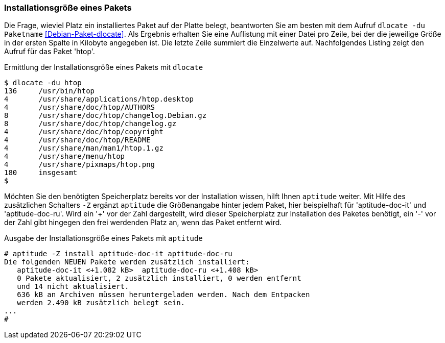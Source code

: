 // Datei: ./werkzeuge/paketoperationen/installationsgroesse-eines-pakets.adoc

// Baustelle: Fertig

[[installationsgroesse-eines-pakets]]

=== Installationsgröße eines Pakets ===

// Stichworte für den Index
(((Debianpaket, dlocate)))
(((dlocate, -du)))
(((Paket, Installationsgröße anzeigen)))
Die Frage, wieviel Platz ein installiertes Paket auf der Platte belegt,
beantworten Sie am besten mit dem Aufruf `dlocate -du Paketname`
<<Debian-Paket-dlocate>>. Als Ergebnis erhalten Sie eine Auflistung mit
einer Datei pro Zeile, bei der die jeweilige Größe in der ersten Spalte
in Kilobyte angegeben ist. Die letzte Zeile summiert die Einzelwerte
auf. Nachfolgendes Listing zeigt den Aufruf für das Paket 'htop'.

.Ermittlung der Installationsgröße eines Pakets mit `dlocate`
----
$ dlocate -du htop
136	/usr/bin/htop
4	/usr/share/applications/htop.desktop
4	/usr/share/doc/htop/AUTHORS
8	/usr/share/doc/htop/changelog.Debian.gz
8	/usr/share/doc/htop/changelog.gz
4	/usr/share/doc/htop/copyright
4	/usr/share/doc/htop/README
4	/usr/share/man/man1/htop.1.gz
4	/usr/share/menu/htop
4	/usr/share/pixmaps/htop.png
180	insgesamt
$
----

// Stichworte für den Index
(((Debianpaket, aptitude)))
(((aptitude, -Z)))
(((Paket, Installationsgröße anzeigen)))
Möchten Sie den benötigten Speicherplatz bereits vor der Installation
wissen, hilft Ihnen `aptitude` weiter. Mit Hilfe des zusätzlichen
Schalters `-Z` ergänzt `aptitude` die Größenangabe hinter jedem Paket,
hier beispielhaft für 'aptitude-doc-it' und 'aptitude-doc-ru'. Wird ein
'+' vor der Zahl dargestellt, wird dieser Speicherplatz zur Installation
des Paketes benötigt, ein '-' vor der Zahl gibt hingegen den frei
werdenden Platz an, wenn das Paket entfernt wird.

.Ausgabe der Installationsgröße eines Pakets mit `aptitude`
----
# aptitude -Z install aptitude-doc-it aptitude-doc-ru
Die folgenden NEUEN Pakete werden zusätzlich installiert:
   aptitude-doc-it <+1.082 kB>  aptitude-doc-ru <+1.408 kB>  
   0 Pakete aktualisiert, 2 zusätzlich installiert, 0 werden entfernt
   und 14 nicht aktualisiert.
   636 kB an Archiven müssen heruntergeladen werden. Nach dem Entpacken
   werden 2.490 kB zusätzlich belegt sein.
...
#
----

// Datei (Ende): ./werkzeuge/paketoperationen/installationsgroesse-eines-pakets.adoc
